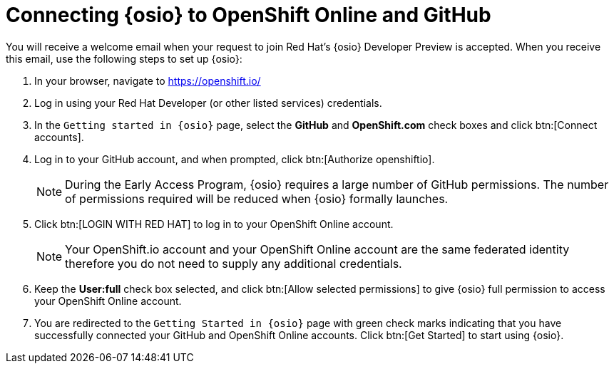 [id="connecting_to_oso"]
= Connecting {osio} to OpenShift Online and GitHub

You will receive a welcome email when your request to join Red Hat's {osio} Developer Preview is accepted. When you receive this email, use the following steps to set up {osio}:

. In your browser, navigate to https://openshift.io/
. Log in using your Red Hat Developer (or other listed services) credentials.
. In the `Getting started in {osio}` page, select the *GitHub* and *OpenShift.com* check boxes and click btn:[Connect accounts].
. Log in to your GitHub account, and when prompted, click btn:[Authorize openshiftio].
+
NOTE: During the Early Access Program, {osio} requires a large number of GitHub permissions. The number of permissions required will be reduced when {osio} formally launches.

. Click btn:[LOGIN WITH RED HAT] to log in to your OpenShift Online account.
+
NOTE: Your OpenShift.io account and your OpenShift Online account are the same federated identity therefore you do not need to supply any additional credentials.

. Keep the *User:full* check box selected, and click btn:[Allow selected permissions] to give {osio} full permission to access your OpenShift Online account.
. You are redirected to the `Getting Started in {osio}` page with green check marks indicating that you have successfully connected your GitHub and OpenShift Online accounts. Click btn:[Get Started] to start using {osio}.
